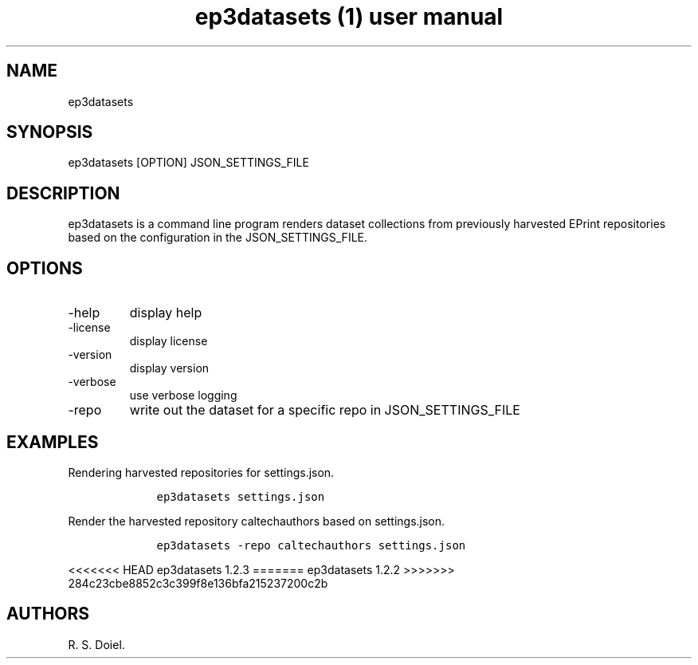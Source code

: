 .\" Automatically generated by Pandoc 2.19.2
.\"
.\" Define V font for inline verbatim, using C font in formats
.\" that render this, and otherwise B font.
.ie "\f[CB]x\f[]"x" \{\
. ftr V B
. ftr VI BI
. ftr VB B
. ftr VBI BI
.\}
.el \{\
. ftr V CR
. ftr VI CI
. ftr VB CB
. ftr VBI CBI
.\}
.TH "ep3datasets (1) user manual" "" "" "" ""
.hy
.SH NAME
.PP
ep3datasets
.SH SYNOPSIS
.PP
ep3datasets [OPTION] JSON_SETTINGS_FILE
.SH DESCRIPTION
.PP
ep3datasets is a command line program renders dataset collections from
previously harvested EPrint repositories based on the configuration in
the JSON_SETTINGS_FILE.
.SH OPTIONS
.TP
-help
display help
.TP
-license
display license
.TP
-version
display version
.TP
-verbose
use verbose logging
.TP
-repo
write out the dataset for a specific repo in JSON_SETTINGS_FILE
.SH EXAMPLES
.PP
Rendering harvested repositories for settings.json.
.IP
.nf
\f[C]
    ep3datasets settings.json
\f[R]
.fi
.PP
Render the harvested repository caltechauthors based on settings.json.
.IP
.nf
\f[C]
    ep3datasets -repo caltechauthors settings.json
\f[R]
.fi
.PP
<<<<<<< HEAD
ep3datasets 1.2.3
=======
ep3datasets 1.2.2
>>>>>>> 284c23cbe8852c3c399f8e136bfa215237200c2b
.SH AUTHORS
R. S. Doiel.
